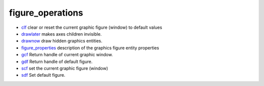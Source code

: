 


figure_operations
~~~~~~~~~~~~~~~~~


+ `clf`_ clear or reset the current graphic figure (window) to default
  values
+ `drawlater`_ makes axes children invisible.
+ `drawnow`_ draw hidden graphics entities.
+ `figure_properties`_ description of the graphics figure entity
  properties
+ `gcf`_ Return handle of current graphic window.
+ `gdf`_ Return handle of default figure.
+ `scf`_ set the current graphic figure (window)
+ `sdf`_ Set default figure.


.. _drawlater: drawlater.html
.. _gcf: gcf.html
.. _sdf: sdf.html
.. _gdf: gdf.html
.. _drawnow: drawnow.html
.. _clf: clf.html
.. _scf: scf.html
.. _figure_properties: figure_properties.html


